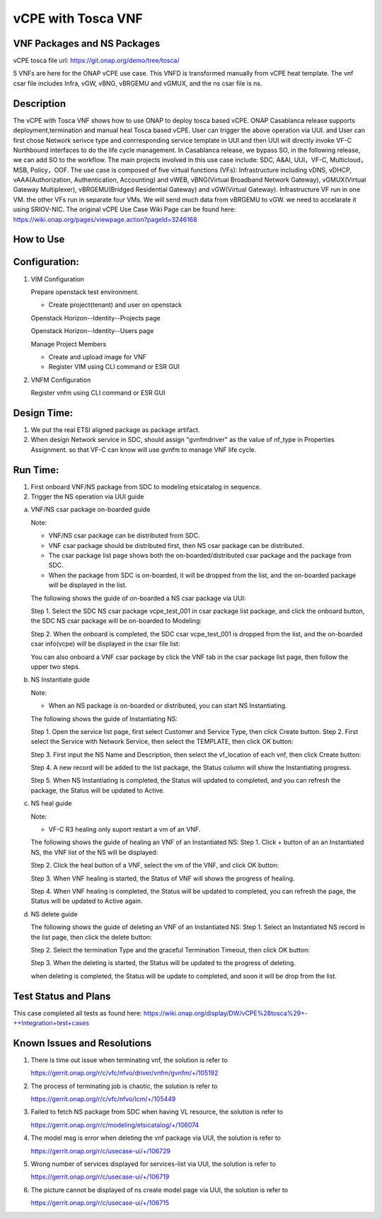 .. _docs_vcpe_tosca:

vCPE with Tosca VNF
----------------------------

VNF Packages and NS Packages
~~~~~~~~~~~~~~~~~~~~~~~~~~~~
vCPE tosca file url: https://git.onap.org/demo/tree/tosca/

5 VNFs are here for the ONAP vCPE use case. This VNFD is transformed manually from vCPE heat template.
The vnf csar file includes Infra, vGW, vBNG, vBRGEMU and vGMUX, and the ns csar file is ns.

Description
~~~~~~~~~~~
The vCPE with Tosca VNF shows how to use ONAP to deploy tosca based vCPE. ONAP Casablanca release supports deployment,termination and manual heal Tosca based vCPE. User can trigger the above operation via UUI. and User can first chose Network serivce type and conrresponding service template in UUI and then UUI will directly invoke VF-C Northbound interfaces to do the life cycle management. In Casablanca release, we bypass SO, in the following release, we can add SO to the workflow. The main projects involved in this use case include: SDC, A&AI, UUI，VF-C, Multicloud，MSB, Policy，OOF.
The use case is composed of five virtual functions (VFs): Infrastructure including vDNS, vDHCP, vAAA(Authorization, Authentication, Accounting) and vWEB, vBNG(Virtual Broadband Network Gateway), vGMUX(Virtual Gateway Multiplexer), vBRGEMU(Bridged Residential Gateway) and vGW(Virtual Gateway). Infrastructure VF run in one VM. the other VFs run in separate four VMs. We will send much data from vBRGEMU to vGW. we need to accelarate it using SRIOV-NIC.
The original vCPE Use Case Wiki Page can be found here: https://wiki.onap.org/pages/viewpage.action?pageId=3246168

How to Use
~~~~~~~~~~


Configuration:
~~~~~~~~~~~~~~
1) VIM Configuration

   Prepare openstack test environment.

   * Create project(tenant) and user on openstack

   Openstack Horizon--Identity--Projects page

   .. image:: files/vcpe_tosca/create_project.png

   Openstack Horizon--Identity--Users page

   .. image:: files/vcpe_tosca/create_user.png

   Manage Project Members

   .. image:: files/vcpe_tosca/manage_project_user.png

   * Create and upload image for VNF

   * Register VIM using CLI command or ESR GUI

   .. image:: files/vcpe_tosca/vim.png

2) VNFM Configuration

   Register vnfm using CLI command or ESR GUI

   .. image:: files/vcpe_tosca/vnfm.png

Design Time:
~~~~~~~~~~~~
1) We put the real ETSI aligned package as package artifact.
2) When design Network service in SDC, should assign "gvnfmdriver" as the value of nf_type in Properties Assignment. so that VF-C can know will use gvnfm to manage VNF life cycle.

Run Time:
~~~~~~~~~
1) First onboard VNF/NS package from SDC to modeling etsicatalog in sequence.
2) Trigger the NS operation via UUI guide

a) VNF/NS csar package on-boarded guide

   Note:

   - VNF/NS csar package can be distributed from SDC.
   - VNF csar package should be distributed first, then NS csar package can be distributed.
   - The csar package list page shows both the on-boarded/distributed csar package and the package from SDC.
   - When the package from SDC is on-boarded, it will be dropped from the list, and the on-boarded package will be displayed in the list.

   The following shows the guide of on-boarded a NS csar package via UUI:

   Step 1. Select the SDC NS csar package vcpe_test_001 in csar package list package, and click the onboard button, the SDC NS csar package will be on-boarded to Modeling:

   .. image:: files/vcpe_tosca/ns_package_list.png

   Step 2. When the onboard is completed, the SDC csar vcpe_test_001 is dropped from the list, and the on-boarded csar info(vcpe) will be displayed in the csar file list:

   .. image:: files/vcpe_tosca/ns_package_onboard.png

   You can also onboard a VNF csar package by click the VNF tab in the csar package list page, then follow the upper two steps.

b) NS Instantiate guide

   Note:

   - When an NS package is on-boarded or distributed,  you can start NS Instantiating.

   The following shows the guide of Instantiating NS:

   Step 1. Open the service list page, first select Customer and Service Type, then click Create button.
   Step 2. First select the Service with Network Service, then select the TEMPLATE, then click OK button:

   .. image:: files/vcpe_tosca/ns_create.png

   Step 3. First input the NS Name and Description, then select the vf_location of each vnf, then click Create button:

   .. image:: files/vcpe_tosca/ns_create_input.png

   Step 4. A new record will be added to the list package, the Status column will show the Instantiating progress.

   .. image:: files/vcpe_tosca/ns_instance.png

   Step 5. When NS Instantiating is completed, the Status will updated to completed, and you can refresh the package, the Status will be updated to Active.

   .. image:: files/vcpe_tosca/ns_active.png

c) NS heal guide

   Note:

   - VF-C R3 healing only suport restart a vm of an VNF.

   The following shows the guide of healing an VNF of  an Instantiated NS:
   Step 1. Click + button of an  an Instantiated NS, the VNF list of the NS will be displayed:

   .. image:: files/vcpe_tosca/ns_vnf_list.png

   Step 2. Click the heal button of a VNF, select the vm of the VNF, and click OK button:

   .. image:: files/vcpe_tosca/ns_vnf_heal.png

   Step 3. When VNF healing is started, the Status of VNF will shows the progress of healing.

   .. image:: files/vcpe_tosca/ns_vnf_healing.png

   Step 4. When VNF healing is completed, the Status will be updated to completed, you can refresh the page, the Status will be updated to Active again.

   .. image:: files/vcpe_tosca/ns_vnf_healed.png

d) NS delete guide

   The following shows the guide of deleting an VNF of an Instantiated NS:
   Step 1. Select an Instantiated NS record in the list page, then click the delete button:

   .. image:: files/vcpe_tosca/ns_active.png

   Step 2. Select the termination Type and the graceful Termination Timeout, then click OK button:

   .. image:: files/vcpe_tosca/ns_delete.png

   Step 3. When the deleting is started, the Status will be updated to the progress of deleting.

   .. image:: files/vcpe_tosca/ns_deleting.png

   when deleting is completed, the Status will be update to completed, and soon it will be drop from the list.

   .. image:: files/vcpe_tosca/ns_deleted.png

Test Status and Plans
~~~~~~~~~~~~~~~~~~~~~
This case completed all tests as found here: https://wiki.onap.org/display/DW/vCPE%28tosca%29+-++Integration+test+cases

Known Issues and Resolutions
~~~~~~~~~~~~~~~~~~~~~~~~~~~~

1) There is time out issue when terminating vnf, the solution is refer to

   https://gerrit.onap.org/r/c/vfc/nfvo/driver/vnfm/gvnfm/+/105192

2) The process of terminating job is chaotic, the solution is refer to

   https://gerrit.onap.org/r/c/vfc/nfvo/lcm/+/105449

3) Failed to fetch NS package from SDC when having VL resource, the solution is refer to

   https://gerrit.onap.org/r/c/modeling/etsicatalog/+/106074

4) The model msg is error when deleting the vnf package via UUI, the solution is refer to

   https://gerrit.onap.org/r/c/usecase-ui/+/106729

5) Wrong number of services displayed for services-list via UUI, the solution is refer to

   https://gerrit.onap.org/r/c/usecase-ui/+/106719

6) The picture cannot be displayed of ns create model page via UUI, the solution is refer to

   https://gerrit.onap.org/r/c/usecase-ui/+/106715
